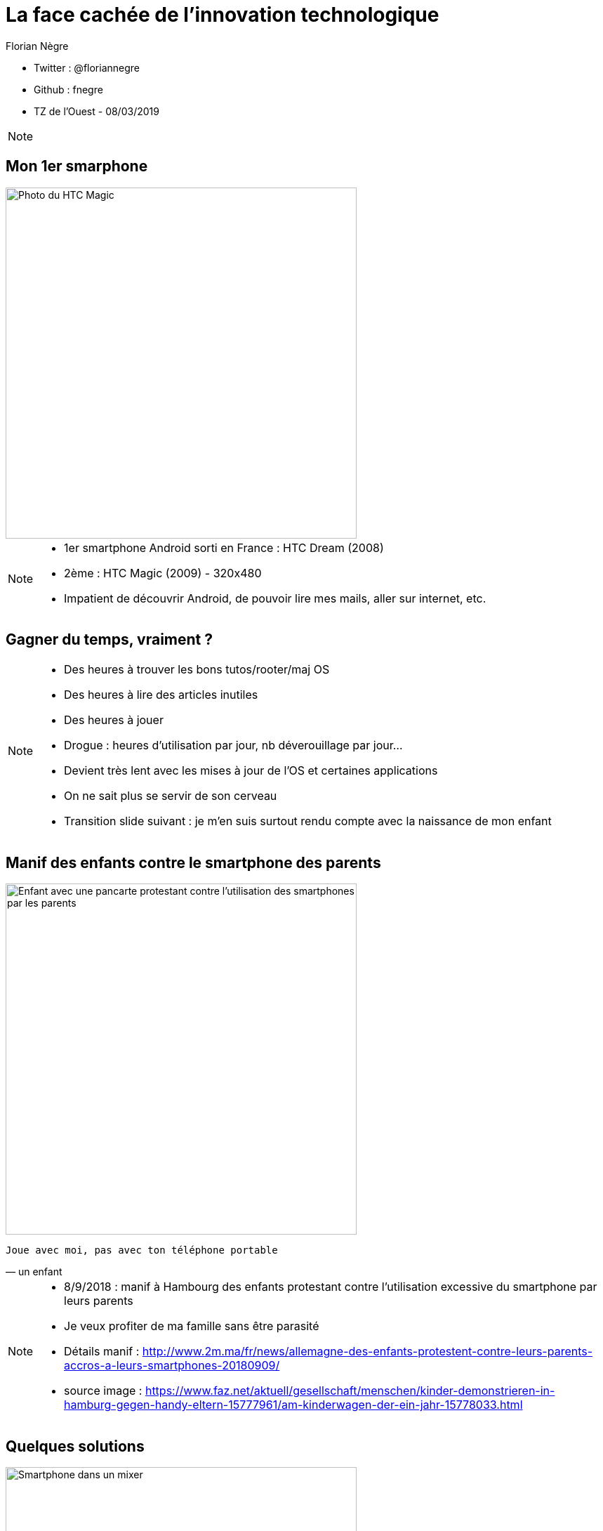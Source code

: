 // Variables prédéfinis asciidoc
:author: Florian Nègre
:imagesDir: assets/images
// variables perso
:twitter: @floriannegre
:github: fnegre
:videosDir: assets/videos
:imageMaxHeight: 500


// Configuration Reveal.js
:revealjs_history: true

= La face cachée de l'innovation technologique

* Twitter : {twitter}
* Github : {github}
* TZ de l'Ouest - 08/03/2019

[NOTE.speaker]
--

--

== Mon 1er smarphone

image::htc_magic.jpeg[Photo du HTC Magic, height={imageMaxHeight}]

[NOTE.speaker]
--

* 1er smartphone Android sorti en France : HTC Dream (2008)
* 2ème : HTC Magic (2009) - 320x480
* Impatient de découvrir Android, de pouvoir lire mes mails, aller sur internet, etc.
--

== Gagner du temps, vraiment ? 

[NOTE.speaker]
--

* Des heures à trouver les bons tutos/rooter/maj OS
* Des heures à lire des articles inutiles
* Des heures à jouer
* Drogue : heures d'utilisation par jour, nb déverouillage par jour... 
* Devient très lent avec les mises à jour de l'OS et certaines applications
* On ne sait plus se servir de son cerveau
* Transition slide suivant : je m'en suis surtout rendu compte avec la naissance de mon enfant
--

[%notitle]
== Manif des enfants contre le smartphone des parents

image::manif-enfant-smartphone.jpg[Enfant avec une pancarte protestant contre l'utilisation des smartphones par les parents, height={imageMaxHeight}]

[verse, un enfant]
Joue avec moi, pas avec ton téléphone portable 

[NOTE.speaker]
--

* 8/9/2018 : manif à Hambourg des enfants protestant contre l'utilisation excessive du smartphone par leurs parents
* Je veux profiter de ma famille sans être parasité
* Détails manif : http://www.2m.ma/fr/news/allemagne-des-enfants-protestent-contre-leurs-parents-accros-a-leurs-smartphones-20180909/ 
* source image : https://www.faz.net/aktuell/gesellschaft/menschen/kinder-demonstrieren-in-hamburg-gegen-handy-eltern-15777961/am-kinderwagen-der-ein-jahr-15778033.html
--

== Quelques solutions 

image::smartphone-mixeur.jpg[Smartphone dans un mixer, height={imageMaxHeight}]

[NOTE.speaker]
--
* Application pour limiter l'utilisation du smartphone
* Ne pas garder son smartphone sur soi à la maison
* Ne plus avoir de smartphone
--


== Stress de la vie moderne 

Le smartphone : un symptôme parmi tant d'autres

* Hyperconnexion
* Restauration rapide
* Tourisme de masse
* Consommation 
* ...

[NOTE.speaker]
--
* On veut tout, tout de suite! 
* On ne profite pas du moment, on planifie déjà le suivant
* On passe nos journées à travailler afin de gagner de l'argent pour pouvoir consommer : travailler plus pour consommer plus
* Education des enfants : trop d'activité, trop planifié
--

== Mouvement Slow 

* Slow Food
* Slow Cities
* Slow Travel 
* ..

[NOTE.speaker]
--
* 1986 : lancement du Slow Food en italie (qualité, variété, locale, etc.)
* Mouvement Slow proche de la décroissance
* Slow city : Déplacement doux
* Slow Education 
* Voir Revue Ravages - n°7
* Transition : on a parlé de l'impact individuel du smartphone, mais qu'en est il de l'impact écologique
--

== Le Smartphone : quels impacts sur la planète ? 

[NOTE.speaker]
--
De nombreux problèmes écologiques et sociales dans les différentes étapes de la fabrication d'un smartphone jusqu'à son utilisation
--

== Composition : Métaux et terres rares

image::smartphone-metaux.png[Métaux entrant dans la composition d'un smartphone, height={imageMaxHeight}]


[NOTE.speaker]
--
Quelques métaux : 

* Indium
* Terbium
* Silicium
* Or

* 17 terres rares
* Image : http://www.isf-systext.fr/sites/default/files/field/image/IMG_ART_Outil-Metaux-Smartphone_Mai2017.png
* https://lareleveetlapeste.fr/les-terres-rares-le-nouvel-or-noir/
* http://www.isf-systext.fr/sites/all/animationreveal/mtxsmp/#/
--

== Extractivisme

image::bagger_288_allemagne.jpg[Revue Z sur la Guyane, height={imageMaxHeight}]

[NOTE.speaker]
--
* Bagger 288
* Excavatrice géante à roue à godets allemande
* N'est pas la plus grande
* A Hambach (extraction Lignite)
* 13 500 tonnes
* 240 mètres de long pour 96 mètres de haut
*  Capable de déblayer jusqu'à 240 000 tonnes par jour
* https://fr.wikipedia.org/wiki/Bagger_288

Vocabulaire : 

* Junior : entreprise qui prospecte, puis qui se fait racheter ou vend le permis
* Senior : Entreprise qui va gérer la production
* Stérile : 

--

== Extraction de l'or

image::mine-open-pit.jpg[Pit Fimiston Open, Plus grande mine d'Australie, height={imageMaxHeight}]

[NOTE.speaker]
--

Pit Fimiston Open : Plus grande mine Australienne :

* 3,5 km de long, 1,5 km de large et 360 m de profondeur - il est assez gros pour être vus de l'espac
* Source image : https://www.superpit.com.au/publications/about-us-history-aerial-fimsiton-open-pit-jul-3-14-114-2/

Montagne d'or guyane : 

* Estimation 1,73 g/t 
* La fosse prévue devrait être de 2,5 kilomètres sur 400 mètres, profondeur de 120 mètres 
* Terrain de foot : 105 x 68m. Soit *140 terrains de foot*
* Estimation potentiel 85 t d ’or (issues de 54 millions de tonnes de minerai)

Environ 30 mg d'or dans un smartphone
--


== Catastrophe écologique et sociale

[%step]
* Consommation importante en eau et électricité
* Conditions de travail 
* Pollution des sols et de l'eau
* Oppression des populations locales (déplacement des populations, corruption, menaces, assassinats, etc.)


[NOTE.speaker]
--
* Energie : Construction de barrages pour alimenter la mine avec tous les dommages liés
* Montagne d'or : tarif préférentiel énergie (tarif métropole alors que la centrale thermique au fuel) - Le WWF estime l'ensemble des subventions et financements prévus à 420 millions d'euros, payés par les contribuables
* Eau : 460 000 litres / heure (montagne d'or)

* Brésil : lacher d'un barrage - 58 morts et 305 disparus (25/01/2019) - source : https://www.francetvinfo.fr/monde/bresil/bresil-ce-que-l-on-sait-de-la-rupture-d-un-barrage-minier-qui-a-fait-au-moins-neuf-morts-et-300-disparus_3162507.html
* Brésil : un autre barrage avait laché 3 ans avant, avec une même entreprise impliquée (qui n'a toujours pas payé les indemnités promises)

* 207 activistes tués en 2017

TODO voir  https://www.slate.fr/story/126482/smartphone-mine-dor - Une catastrophe si on ne recycle pas
Montrer : livre "Héros de l'environnement" -  https://reporterre.net/2017-annee-la-plus-meutriere-pour-les-defenseurs-de-l-environnement
Conditions de travail
http://www.isf-systext.fr/node/552
Voir image : synthese-consequences-exploitation-miniere.jpg

https://fr.wikipedia.org/wiki/Montagne_d%27or_%28mine%29#Utilisation_d'eau

* Transition slide : Revenons à notre smartphone et aux conditions de fabrication
--

== Fabrication Smartphone

Exemple Samsung : 

* 11 h de travail/jour
* Moins de 2$ heure
* Sans assurance
* Travail des enfants
* Risque pour la santé

[NOTE.speaker]
--
http://www.lefigaro.fr/societes/2015/12/17/20005-20151217ARTFIG00139-une-ong-francaise-denonce-les-conditions-de-travail-chez-samsung.php
Santé : substances toxiques (mercure, arsenic)
--

== Problématiques de l'utilisation du smartphone

* Consommation énergie
* Construction infrastructure (antennes, cable internet, etc.)
* Recyclage - exemple du Fairphone 2
* Obsolescence

[NOTE.speaker]
--
* Internet : Si Internet était un pays il serait le 5ème consommateur mondial d’électricité
* Source : https://www.wedogood.co/wp-content/uploads/2013/04/2016-02-CP-Event-Green-IT.pdf
* Plus de *60 000 Antennes relais en france* http://www.mobile-users.net/antennes_mobiles/
* Transition : Les solutions proposées sont elles les bonnes ?
--

== Les faux amis de l'écologie

[verse, Kenneth Boulding]
Celui qui croit que la croissance peut être infinie dans un monde fini 
est soit un fou, soit un économiste.

[NOTE.speaker]
--
La plupart des solutions écologiques mises en avant sont des solutions ne portant pas atteinte à la croissance économique
--

== Les énergies renouvelables

[%step]
* Extractivisme
* Repose sur le pétrole
* Addition aux énergies fossiles et non substitution
* Au lieu de moins consommer, on met en avant les énergies renouvelables

[NOTE.speaker]
--

* Métaux : néodyme dans les éoliennes
Voir : https://deepgreenresistance.fr/illusion-technologies-vertes/
* Enorménement subventionné
--

== La voiture électrique

[%step]
* Extractivisme : Terres rares
* Déplacement de la pollution
* Electricité : Déchets nucléaires


[NOTE.speaker]
--
* Jusqu'à 9 sortes de terres rares dans une voiture électrique
* Fabrication beaucoup plus énergivore qu'une voiture essence
--

== Le recyclage

[%step]
* Recyclage partiel
* Energivore
* Non local 

[NOTE.speaker]
--
* C'est important de recycler 
* Recyclage partiel : 
Recyclage plus cher que la matière première
Exemple Fair Phone 2 : Essaye réduire impact écologique et social - achat de pièces détachées pour réparer son téléphone (batterie, écran, etc.) - origine des métaux identifiée
→ peu recyclable
https://www.fairphone.com/nl/2017/02/27/recyclable-fairphone-2/
* Des conditions sociales précaires
* L'Union européenne (UE) exporte la moitié de ses plastiques collectés et triés, dont 85% vers la Chine. Les Etats-Unis ont eux envoyé en 2016 en Chine plus de la moitié de leurs exportations de déchets de métaux non ferreux, papiers et plastiques, soit 16,2 millions de tonnes.
https://www.ouest-france.fr/economie/dechets-la-chine-ferme-sa-poubelle-panique-dans-les-pays-riches-5514882
* Transition : beaucoup d'autres exemples possibles (biocarburant   )

Conditions de travail très dures dans les entreprises de recyclage - 
Idem dans l'énergie renouvelable 
De meilleurs conditions dans les entreprises de l'énergie fossile
lire https://www.bastamag.net/Salaires-non-payes-nouveaux-contrats-de-travail-imposes-les-etranges-pratiques
--

== Ecologie - qui est le coupable ?

image::coupable.jpg[Gros Doigt montrant un individu, height={imageMaxHeight}]

[NOTE.speaker]
--
* L'utilisateur n'est pas le plus à blamer, mais c'est notre société
* notre civilisation qui mise tout sur le progrès.
* On fait culpabiliser les individus, alors que l'état et les entreprises nous poussent à consommer
--


== Ecologie - Comment agir ? 

== Ecologie - Actions individuelles

[%step]
* Recyclage
* Déplacement à vélo
* Réduction des déchets
* Economie circulaire
* Réduire sa consommation de viande
* Boycott 
* => Bien mais insuffisant

[NOTE.speaker]
--

* Action individuelle bien, mais loin d'être suffisante
* Mise en avant par le capitalisme
* Ce n'est pas au niveau individuel, que l'on aura un vrai impact sur la planète
* https://www.terrestres.org/2018/11/15/la-zad-et-le-colibri-deux-ecologies-irreconciliables/
* Se donner bonne conscience - on fait culpabiliser l'individu

--

== Ecologie - Actions collectives

[%step]
* Porter les alternatives 
* Luttes (Manifestation, Désobéissance civile, ZAD)
* Illégalité <> Illégitimité

[NOTE.speaker]
--
* Exemples de collectif : ANV COP 21, ALternatiba, Extinction Rebellion, etc.
* Plusieurs niveaux de luttes : politique, juridique, médiatique, physique
* Exemples de luttes : Larzac, Zad Notre Dame Des Landes, Bure, etc
* Alliance de plusieurs mouvements avec des stratégies/tactiques différentes
* Illégal mais légitime : Noirs dans les bus réservés aux blanc, résistance 2nde GM, Agent EDF qui ne coupe pas l'électricité
--

== Conclusion

[NOTE.speaker]
--
* Société basée sur le progrès technique perpétuelle sans réfléchir à l'intérêt (exemple : TV 8K, réseau 5G)
* Le smartphone, un exemple parmi tant d'autre.
* Ne pas avoir de smartphone : initiative individuelle, peu d'impact sur la planète, mais beaucoup sur ma qualité de vie.
* Avoir conscience de l'impact de la technologie
* La technologie n'est pas la solution aux problèmes d'écologie
* Les technologies vertes sont un mirage, mis en avant afin de continuer à consommer
* Ecologie militante, esprit de résistance

--

== Pour aller plus loin

* Revue Z - numéro Guyane
* Livre "Mauvaises mines"
* http://www.isf-systext.fr - Association Ingénieurs Sans Frontières
* Livre "Les héros de l'environnement"
* https://reporterre.net - Média sur l'écologie
* http://partage-le.com - Critique socio-écologique radicale

== Merci
image::merci-patron.jpg[Affiche du film Merci Patron de François Ruffin, height={imageMaxHeight}]

== Questions & infos

* Présentation : https://fnegre.github.io/presentation-face-cachee-innovation-technologique
* Sources : https://github.com/fnegre/presentation-face-cachee-innovation-technologique

Twitter : {twitter}

